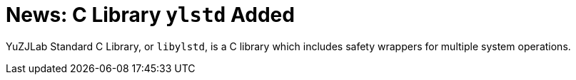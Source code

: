 = News: C Library `ylstd` Added

YuZJLab Standard C Library, or `libylstd`, is a C library which includes safety wrappers for multiple system operations.
